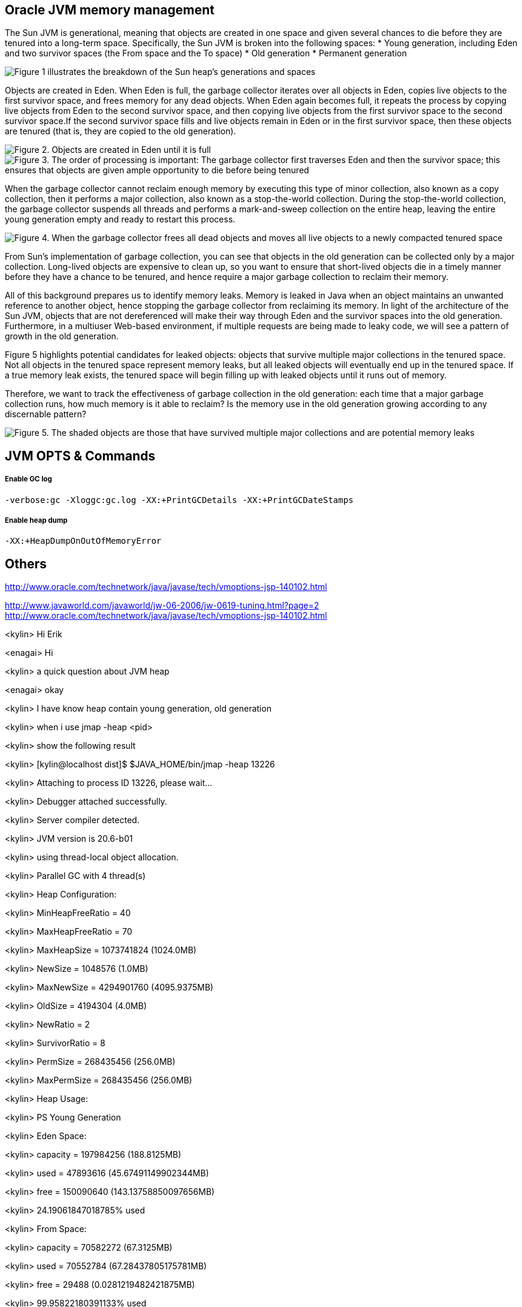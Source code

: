 Oracle JVM memory management
----------------------------
The Sun JVM is generational, meaning that objects are created in one space and given several chances to die before they are tenured into a long-term space. Specifically, the Sun JVM is broken into the following spaces: 
* Young generation, including Eden and two survivor spaces (the From space and the To space)
* Old generation
* Permanent generation

image::img/jvm-memory-management-1.png[Figure 1 illustrates the breakdown of the Sun heap's generations and spaces]

Objects are created in Eden. When Eden is full, the garbage collector iterates over all objects in Eden, copies live objects to the first survivor space, and frees memory for any dead objects. When Eden again becomes full, it repeats the process by copying live objects from Eden to the second survivor space, and then copying live objects from the first survivor space to the second survivor space.If the second survivor space fills and live objects remain in Eden or in the first survivor space, then these objects are tenured (that is, they are copied to the old generation).

image::img/jvm-memory-management-2.png[Figure 2. Objects are created in Eden until it is full]

image::img/jvm-memory-management-3.png[Figure 3. The order of processing is important: The garbage collector first traverses Eden and then the survivor space; this ensures that objects are given ample opportunity to die before being tenured]

When the garbage collector cannot reclaim enough memory by executing this type of minor collection, also known as a copy collection, then it performs a major collection, also known as a stop-the-world collection. During the stop-the-world collection, the garbage collector suspends all threads and performs a mark-and-sweep collection on the entire heap, leaving the entire young generation empty and ready to restart this process. 

image::img/jvm-memory-management-4.png[Figure 4. When the garbage collector frees all dead objects and moves all live objects to a newly compacted tenured space, it leaves Eden and both survivor spaces empty]

From Sun's implementation of garbage collection, you can see that objects in the old generation can be collected only by a major collection. Long-lived objects are expensive to clean up, so you want to ensure that short-lived objects die in a timely manner before they have a chance to be tenured, and hence require a major garbage collection to reclaim their memory. 

All of this background prepares us to identify memory leaks. Memory is leaked in Java when an object maintains an unwanted reference to another object, hence stopping the garbage collector from reclaiming its memory. In light of the architecture of the Sun JVM, objects that are not dereferenced will make their way through Eden and the survivor spaces into the old generation. Furthermore, in a multiuser Web-based environment, if multiple requests are being made to leaky code, we will see a pattern of growth in the old generation. 

Figure 5 highlights potential candidates for leaked objects: objects that survive multiple major collections in the tenured space. Not all objects in the tenured space represent memory leaks, but all leaked objects will eventually end up in the tenured space. If a true memory leak exists, the tenured space will begin filling up with leaked objects until it runs out of memory. 

Therefore, we want to track the effectiveness of garbage collection in the old generation: each time that a major garbage collection runs, how much memory is it able to reclaim? Is the memory use in the old generation growing according to any discernable pattern? 

image::img/jvm-memory-management-5.png[Figure 5. The shaded objects are those that have survived multiple major collections and are potential memory leaks]

JVM OPTS & Commands
-------------------

Enable GC log
+++++++++++++

----
-verbose:gc -Xloggc:gc.log -XX:+PrintGCDetails -XX:+PrintGCDateStamps
----

Enable heap dump
++++++++++++++++

----
-XX:+HeapDumpOnOutOfMemoryError
----



Others
------
http://www.oracle.com/technetwork/java/javase/tech/vmoptions-jsp-140102.html








http://www.javaworld.com/javaworld/jw-06-2006/jw-0619-tuning.html?page=2
http://www.oracle.com/technetwork/java/javase/tech/vmoptions-jsp-140102.html


<kylin> Hi Erik

<enagai> Hi 

<kylin> a quick question about JVM heap

<enagai> okay

<kylin> I have know heap contain young generation, old generation

<kylin> when i use jmap -heap <pid>

<kylin> show the following result

<kylin> [kylin@localhost dist]$ $JAVA_HOME/bin/jmap -heap 13226

<kylin> Attaching to process ID 13226, please wait...

<kylin> Debugger attached successfully.

<kylin> Server compiler detected.

<kylin> JVM version is 20.6-b01

<kylin> using thread-local object allocation.

<kylin> Parallel GC with 4 thread(s)

<kylin> Heap Configuration:

<kylin>    MinHeapFreeRatio = 40

<kylin>    MaxHeapFreeRatio = 70

<kylin>    MaxHeapSize      = 1073741824 (1024.0MB)

<kylin>    NewSize          = 1048576 (1.0MB)

<kylin>    MaxNewSize       = 4294901760 (4095.9375MB)

<kylin>    OldSize          = 4194304 (4.0MB)

<kylin>    NewRatio         = 2

<kylin>    SurvivorRatio    = 8

<kylin>    PermSize         = 268435456 (256.0MB)

<kylin>    MaxPermSize      = 268435456 (256.0MB)

<kylin> Heap Usage:

<kylin> PS Young Generation

<kylin> Eden Space:

<kylin>    capacity = 197984256 (188.8125MB)

<kylin>    used     = 47893616 (45.67491149902344MB)

<kylin>    free     = 150090640 (143.13758850097656MB)

<kylin>    24.19061847018785% used

<kylin> From Space:

<kylin>    capacity = 70582272 (67.3125MB)

<kylin>    used     = 70552784 (67.28437805175781MB)

<kylin>    free     = 29488 (0.0281219482421875MB)

<kylin>    99.95822180391133% used

<kylin> To Space:

<kylin>    capacity = 88539136 (84.4375MB)

<kylin>    used     = 0 (0.0MB)

<kylin>    free     = 88539136 (84.4375MB)

<kylin>    0.0% used

<kylin> PS Old Generation

<kylin>    capacity = 715849728 (682.6875MB)

<kylin>    used     = 86429072 (82.42518615722656MB)

<kylin>    free     = 629420656 (600.2623138427734MB)

<kylin>    12.073633420448823% used

<kylin> PS Perm Generation

<kylin>    capacity = 268435456 (256.0MB)

<kylin>    used     = 50499952 (48.16050720214844MB)

<kylin>    free     = 217935504 (207.83949279785156MB)

<kylin>    18.812698125839233% used

<kylin> My Question is: what's about the 'From Space' and 'To Space'? what's the function of 'From Space' and 'To Space'? can this be configurable?

<enagai> i am looking for whether there are some good documents. 

<enagai> I think that it can set them up by -XX:SurvivorRatio=<n>.

<enagai> http://www.javaworld.com/javaworld/jw-06-2006/jw-0619-tuning.html?page=2

<enagai> i think its page is good

<kylin> checking

<enagai> JVM Options - http://www.oracle.com/technetwork/java/javase/tech/vmoptions-jsp-140102.html

<enagai> -XX:SurvivorRatio configure the ratio of the Eden/survivor space size. if you set 10, Eden will become one 10 times the size of survivor(FROM + TO). the size of FROM and TO must be the same. 

<kylin> thanks

<kylin> I have a case regarding to this

<kylin> they do not use JBoss, but have JBoss Subscription

<kylin> https://c.na7.visual.force.com/apex/Case_View?id=500A000000Bea2j&sfdc.override=1

<kylin> can you have a look at this case's attachments first

<kylin> it's seems JVM had crashed(attachment hs_err_pid22926.log), but JVM still work(GC log)

<kylin> I am a little confused. :)

<enagai> It has crashed by libjvm.so of Sun JVM. 

<enagai> this is Sun JVM issue

<kylin> JVM bug cause this

<enagai> It is a libelee of VM that crash has occurred. we do not understand a cause. 

<enagai> It is Sun JVM, right? the customer needs to ask Oracle

<kylin> yes

<kylin> agree

<kylin> but it should we can give them some useful advice

<enagai> however, the cause of crash is not known by us. what does customer need?

<kylin> they just asked some JVM referred question

<kylin> they also attached some jconsole figure

<enagai> oh... I did not see it. it is troublesome...

<kylin> :)\

<enagai> 7z file cannot be unzip in my environment:p
